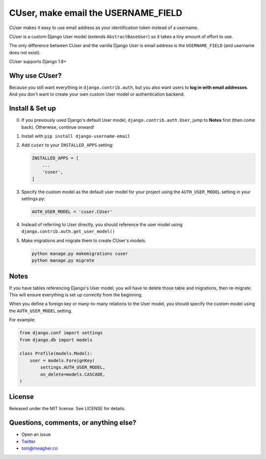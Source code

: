 CUser, make email the USERNAME\_FIELD
=====================================

CUser makes it easy to use email address as your identification token
instead of a username.

CUser is a custom Django User model (extends ``AbstractBaseUser``) so it
takes a tiny amount of effort to use.

The only difference between CUser and the vanilla Django User is email
address is the ``USERNAME_FIELD`` (and username does not exist).

CUser supports Django 1.8+

Why use CUser?
--------------

Because you still want everything in ``django.contrib.auth``, but you
also want users to **log in with email addresses**. And you don't want
to create your own custom User model or authentication backend.

Install & Set up
----------------

0. If you previously used Django's default User model,
   ``django.contrib.auth.User``, jump to **Notes** first (then come
   back). Otherwise, continue onward!

1. Install with ``pip install django-username-email``

2. Add ``cuser`` to your ``INSTALLED_APPS`` setting:

   .. code-block:: python

       INSTALLED_APPS = [
           ...
           'cuser',
       ]

3. Specify the custom model as the default user model for your project
   using the ``AUTH_USER_MODEL`` setting in your settings.py:

   .. code-block:: python

       AUTH_USER_MODEL = 'cuser.CUser'

4. Instead of referring to User directly, you should reference the user
   model using ``django.contrib.auth.get_user_model()``

5. Make migrations and migrate them to create CUser's models.

   .. code-block:: shell

       python manage.py makemigrations cuser
       python manage.py migrate



Notes
-----

If you have tables referencing Django's User model, you will have to
delete those table and migrations, then re-migrate. This will ensure
everything is set up correctly from the beginning.

When you define a foreign key or many-to-many relations to the User
model, you should specify the custom model using the ``AUTH_USER_MODEL``
setting.

For example:

.. code-block:: python

    from django.conf import settings
    from django.db import models

    class Profile(models.Model):
        user = models.ForeignKey(
            settings.AUTH_USER_MODEL,
            on_delete=models.CASCADE,
    )

License
-------

Released under the MIT license. See LICENSE for details.

Questions, comments, or anything else?
--------------------------------------

-  Open an issue
-  `Twitter <https://twitter.com/tomfme>`__
-  tom@meagher.co